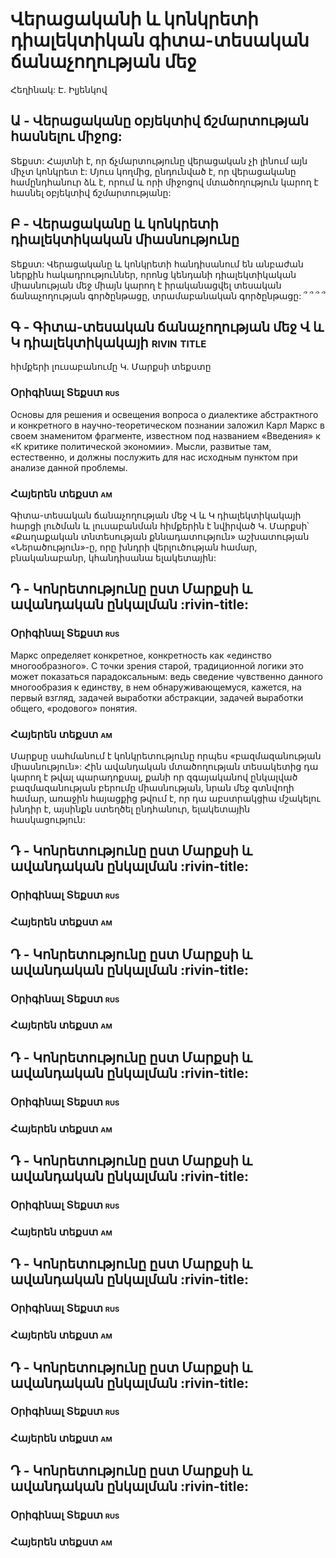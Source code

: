 ﻿* Վերացականի և կոնկրետի դիալեկտիկան գիտա-տեսական ճանաչողության մեջ
  Հեղինակ: Է. Իլյենկով
** Ա - Վերացականը օբյեկտիվ ճշմարտության հասնելու միջոց:
   Տեքստ: Հայտնի է, որ ճչմարտությունը վերացական չի լինում այն միչտ կոնկրետ է:
          Մյուս կողմից, ընդունված է, որ վերացականը համընդհանուր ձև է, որում և
          որի միջոցով մտածողություն կարող է հասնել օբյեկտիվ ճշմարտությանը:
** Բ - Վերացականը և կոնկրետի դիալեկտիկական միասնությունը
   Տեքստ: Վերացականը և կոնկրետի հանդիսանում են անբաժան ներքին հակադրություններ, 
           որոնց կենդանի դիալեկտիկական միասնության մեջ միայն կարող է իրականացվել
           տեսական ճանաչողության գործընթացը, տրամաբանական գործընթացը: ՞ ՞ ՞ ՞
** Գ - Գիտա-տեսական ճանաչողության մեջ Վ և Կ դիալեկտիկակայի      :rivin:title:
   հիմքերի լուսաբանումը Կ. Մարքսի տեքստը
*** Օրիգինալ Տեքստ                                                      :rus:
    Основы для решения и освещения вопроса о диалектике абстрактного и конкретного 
    в научно-теоретическом познании заложил Карл Маркс в своем знаменитом фрагменте, 
    известном под названием «Введения» к «К критике политической экономии». Мысли,
    развитые там, естественно, и должны послужить для нас исходным пунктом при 
    анализе данной проблемы.
*** Հայերեն տեքստ                                                        :am:
    Գիտա-տեսական ճանաչողության մեջ Վ և Կ դիալեկտիկակայի հարցի լուծման և 
    լուսաբանման հիմքերին է նվիրված Կ. Մարքսի՝ «Քաղաքական տնտեսության քննադատություն»
    աշխատության «Ներածություն»-ը, որը  խնդրի վերլուծության համար, 
    բնականաբանր, կհանդիսանա ելակետային:

** Դ - Կոնրետությունը ըստ Մարքսի և ավանդական ընկալման                  :rivin-title:
*** Օրիգինալ Տեքստ                                                      :rus:
    Маркс определяет конкретное, конкретность как «единство многообразного». 
    С точки зрения старой, традиционной логики это может показаться парадоксальным: 
    ведь сведение чувственно данного многообразия к единству, в нем обнаруживающемуся,
    кажется, на первый взгляд, задачей выработки абстракции, задачей выработки 
    общего, «родового» понятия.
*** Հայերեն տեքստ                                                       :am:
    Մարքսը սահմանում է կոնկրետությունը որպես «բազմազանության միասնություն»:
    Հին ավանդական մտածողության տեսակետից դա կարող է թվալ պարադոքսալ, քանի որ զգայականով
    ընկալված բազմազանության բերումը միասնության, նրան մեջ գտնվողի համար, առաջին հայացքից 
    թվում է, որ դա աբստրակցիա մշակելու խնդիր է, այսինքն ստեղծել ընդհանուր, ելակետային 
    հասկացություն:

** Դ - Կոնրետությունը ըստ Մարքսի և ավանդական ընկալման                  :rivin-title:
*** Օրիգինալ Տեքստ                                                      :rus:
*** Հայերեն տեքստ                                                       :am:



** Դ - Կոնրետությունը ըստ Մարքսի և ավանդական ընկալման                  :rivin-title:
*** Օրիգինալ Տեքստ                                                      :rus:
*** Հայերեն տեքստ                                                       :am:
** Դ - Կոնրետությունը ըստ Մարքսի և ավանդական ընկալման                  :rivin-title:
*** Օրիգինալ Տեքստ                                                      :rus:
*** Հայերեն տեքստ                                                       :am:
** Դ - Կոնրետությունը ըստ Մարքսի և ավանդական ընկալման                  :rivin-title:
*** Օրիգինալ Տեքստ                                                      :rus:
*** Հայերեն տեքստ                                                       :am:
** Դ - Կոնրետությունը ըստ Մարքսի և ավանդական ընկալման                  :rivin-title:
*** Օրիգինալ Տեքստ                                                      :rus:
*** Հայերեն տեքստ                                                       :am:
** Դ - Կոնրետությունը ըստ Մարքսի և ավանդական ընկալման                  :rivin-title:
*** Օրիգինալ Տեքստ                                                      :rus:
*** Հայերեն տեքստ                                                       :am:
** Դ - Կոնրետությունը ըստ Մարքսի և ավանդական ընկալման                  :rivin-title:
*** Օրիգինալ Տեքստ                                                      :rus:
*** Հայերեն տեքստ                                                       :am:
